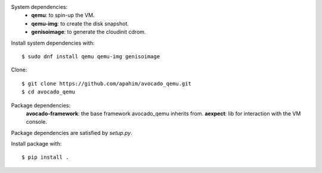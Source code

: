 System dependencies:
 * **qemu**: to spin-up the VM.
 * **qemu-img**: to create the disk snapshot.
 * **genisoimage**: to generate the cloudinit cdrom.

Install system dependencies with::

    $ sudo dnf install qemu qemu-img genisoimage

Clone::

    $ git clone https://github.com/apahim/avocado_qemu.git
    $ cd avocado_qemu

Package dependencies:
 **avocado-framework**: the base framework avocado_qemu inherits from.
 **aexpect**: lib for interaction with the VM console.

Package dependencies are satisfied by `setup.py`.

Install package with::

    $ pip install .

